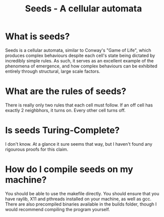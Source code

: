 #+title: Seeds - A cellular automata
* What is seeds?
Seeds is a cellular automata, similar to Conway's "Game of Life", which produces complex behaviours despite each cell's state being dictated by incredibly simple rules. As such, it serves as an excellent example of the phenomena of emergence, and how complex behaviours can be exhibited entirely through structural, large scale factors.
* What are the rules of seeds?
There is really only two rules that each cell must follow. If an off cell has exactly 2 neighbhors, it turns on. Every other cell turns off.
* Is seeds Turing-Complete?
I don't know. At a glance it sure seems that way, but I haven't found any rigourous proofs for this claim.
* How do I compile seeds on my machine?
You should be able to use the makefile directly. You should ensure that you have raylib, X11 and pthreads installed on your machine, as well as gcc. There are also precompiled binaries available in the builds folder, though I would recommend compiling the program yourself.
